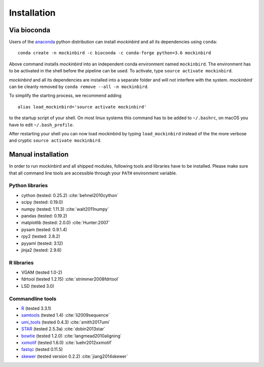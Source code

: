 Installation
============

Via bioconda
------------

Users of the `anaconda <https://www.continuum.io/downloads>`_ python distribution can install
*mockinbird* and all its dependencies using ``conda``:

::

        conda create -n mockinbird -c bioconda -c conda-forge python=3.6 mockinbird

Above command installs *mockinbird* into an independent conda environment named ``mockinbird``. The environment has to be activated in the shell before the pipeline can be used. To activate, type ``source activate mockinbird``.

*mockinbird* and all its dependencies are installed into a separate folder and will not interfere with the system. *mockinbird* can be cleanly removed by ``conda remove --all -n mockinbird``.

To simplify the starting process, we recommend adding

::

        alias load_mockinbird='source activate mockinbird'

to the startup script of your shell. On most linux systems this command has to be added to ``~/.bashrc``, on macOS you have to edit ``~/.bash_profile``.

After restarting your shell you can now load mockinbird by typing ``load_mockinbird`` instead of the the more verbose and cryptic ``source activate mockinbird``.

Manual installation
-------------------

In order to run mockinbird and all shipped modules, following tools and libraries have to be
installed. Please make sure that all command line tools are accessible through your ``PATH``
environment variable.

Python libraries
^^^^^^^^^^^^^^^^

- cython (tested: 0.25.2) :cite:`behnel2010cython`
- scipy (tested: 0.19.0)
- numpy (tested: 1.11.3) :cite:`walt2011numpy`
- pandas (tested: 0.19.2)
- matplotlib (tested: 2.0.0) :cite:`Hunter:2007`
- pysam (tested: 0.9.1.4)
- rpy2 (tested: 2.8.2)
- pyyaml (tested: 3.12)
- jinja2 (tested: 2.9.6)

R libraries
^^^^^^^^^^^

- VGAM (tested 1.0-2)
- fdrtool (tested 1.2.15) :cite:`strimmer2008fdrtool`
- LSD (tested 3.0)

Commandline tools
^^^^^^^^^^^^^^^^^

- `R <https://www.r-project.org/>`_ (tested 3.3.1)
- `samtools <http://samtools.sourceforge.net/>`_ (tested 1.4) :cite:`li2009sequence`
- `umi_tools <https://github.com/CGATOxford/UMI-tools>`_ (tested 0.4.3) :cite:`smith2017umi`
- `STAR <https://github.com/alexdobin/STAR>`_ (tested 2.5.3a) :cite:`dobin2013star`
- `bowtie <http://bowtie-bio.sourceforge.net/index.shtml>`_ (tested 1.2.0) :cite:`langmead2010aligning`
- `xxmotif <https://github.com/soedinglab/xxmotif>`_ (tested 1.6.0) :cite:`luehr2012xxmotif`
- `fastqc <http://www.bioinformatics.babraham.ac.uk/projects/fastqc/>`_ (tested 0.11.5)
- `skewer <https://github.com/relipmoc/skewer>`_ (tested version 0.2.2) :cite:`jiang2014skewer`
